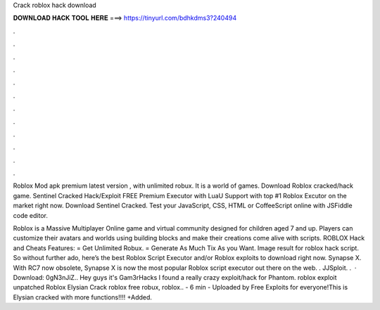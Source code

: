 Crack roblox hack download



𝐃𝐎𝐖𝐍𝐋𝐎𝐀𝐃 𝐇𝐀𝐂𝐊 𝐓𝐎𝐎𝐋 𝐇𝐄𝐑𝐄 ===> https://tinyurl.com/bdhkdms3?240494



.



.



.



.



.



.



.



.



.



.



.



.

Roblox Mod apk premium latest version , with unlimited robux. It is a world of games. Download Roblox cracked/hack game. Sentinel Cracked Hack/Exploit FREE Premium Executor with LuaU Support with top #1 Roblox Excutor on the market right now. Download Sentinel Cracked. Test your JavaScript, CSS, HTML or CoffeeScript online with JSFiddle code editor.

Roblox is a Massive Multiplayer Online game and virtual community designed for children aged 7 and up. Players can customize their avatars and worlds using building blocks and make their creations come alive with scripts. ROBLOX Hack and Cheats Features: = Get Unlimited Robux. = Generate As Much Tix As you Want. Image result for roblox hack script. So without further ado, here’s the best Roblox Script Executor and/or Roblox exploits to download right now. Synapse X. With RC7 now obsolete, Synapse X is now the most popular Roblox script executor out there on the web. . JJSploit. .  · Download: 0gN3nJiZ.. Hey guys it's Gam3rHacks I found a really crazy exploit/hack for Phantom. roblox exploit unpatched Roblox Elysian Crack roblox free robux, roblox.. - 6 min - Uploaded by Free Exploits for everyone!This is Elysian cracked with more functions!!!! +Added.
